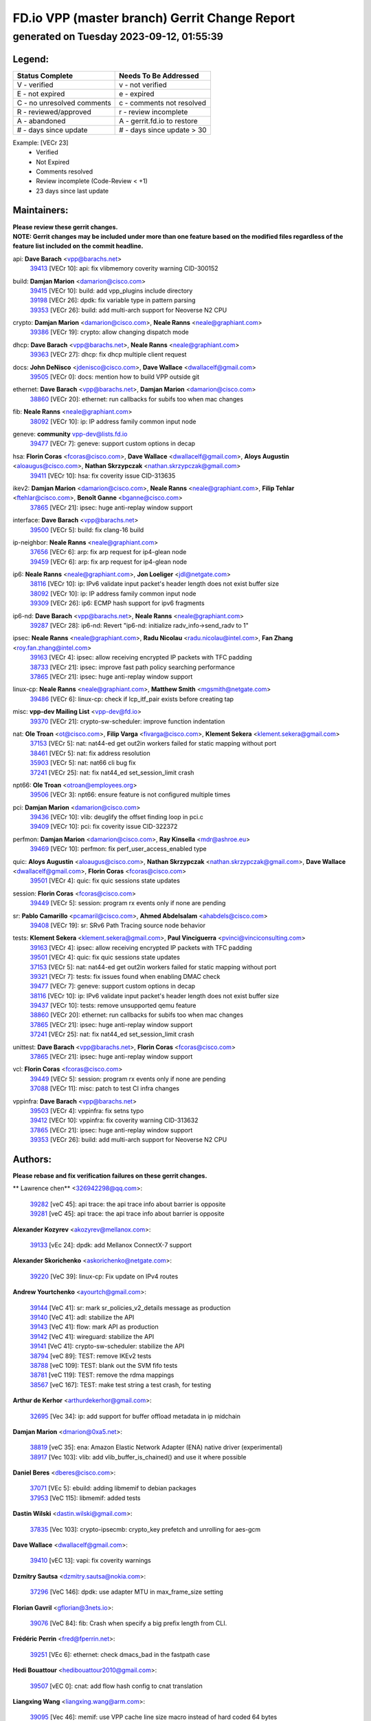 
==============================================
FD.io VPP (master branch) Gerrit Change Report
==============================================
--------------------------------------------
generated on Tuesday 2023-09-12, 01:55:39
--------------------------------------------


Legend:
-------
========================== ===========================
Status Complete            Needs To Be Addressed
========================== ===========================
V - verified               v - not verified
E - not expired            e - expired
C - no unresolved comments c - comments not resolved
R - reviewed/approved      r - review incomplete
A - abandoned              A - gerrit.fd.io to restore
# - days since update      # - days since update > 30
========================== ===========================

Example: [VECr 23]
    - Verified
    - Not Expired
    - Comments resolved
    - Review incomplete (Code-Review < +1)
    - 23 days since last update


Maintainers:
------------
| **Please review these gerrit changes.**

| **NOTE: Gerrit changes may be included under more than one feature based on the modified files regardless of the feature list included on the commit headline.**

api: **Dave Barach** <vpp@barachs.net>
  | `39413 <https:////gerrit.fd.io/r/c/vpp/+/39413>`_ [VECr 10]: api: fix vlibmemory coverity warning CID-300152

build: **Damjan Marion** <damarion@cisco.com>
  | `39415 <https:////gerrit.fd.io/r/c/vpp/+/39415>`_ [VECr 10]: build: add vpp_plugins include directory
  | `39198 <https:////gerrit.fd.io/r/c/vpp/+/39198>`_ [VECr 26]: dpdk: fix variable type in pattern parsing
  | `39353 <https:////gerrit.fd.io/r/c/vpp/+/39353>`_ [VECr 26]: build: add multi-arch support for Neoverse N2 CPU

crypto: **Damjan Marion** <damarion@cisco.com>, **Neale Ranns** <neale@graphiant.com>
  | `39386 <https:////gerrit.fd.io/r/c/vpp/+/39386>`_ [VECr 19]: crypto: allow changing dispatch mode

dhcp: **Dave Barach** <vpp@barachs.net>, **Neale Ranns** <neale@graphiant.com>
  | `39363 <https:////gerrit.fd.io/r/c/vpp/+/39363>`_ [VECr 27]: dhcp: fix dhcp multiple client request

docs: **John DeNisco** <jdenisco@cisco.com>, **Dave Wallace** <dwallacelf@gmail.com>
  | `39505 <https:////gerrit.fd.io/r/c/vpp/+/39505>`_ [VECr 0]: docs: mention how to build VPP outside git

ethernet: **Dave Barach** <vpp@barachs.net>, **Damjan Marion** <damarion@cisco.com>
  | `38860 <https:////gerrit.fd.io/r/c/vpp/+/38860>`_ [VECr 20]: ethernet: run callbacks for subifs too when mac changes

fib: **Neale Ranns** <neale@graphiant.com>
  | `38092 <https:////gerrit.fd.io/r/c/vpp/+/38092>`_ [VECr 10]: ip: IP address family common input node

geneve: **community** vpp-dev@lists.fd.io
  | `39477 <https:////gerrit.fd.io/r/c/vpp/+/39477>`_ [VECr 7]: geneve: support custom options in decap

hsa: **Florin Coras** <fcoras@cisco.com>, **Dave Wallace** <dwallacelf@gmail.com>, **Aloys Augustin** <aloaugus@cisco.com>, **Nathan Skrzypczak** <nathan.skrzypczak@gmail.com>
  | `39411 <https:////gerrit.fd.io/r/c/vpp/+/39411>`_ [VECr 10]: hsa: fix coverity issue CID-313635

ikev2: **Damjan Marion** <damarion@cisco.com>, **Neale Ranns** <neale@graphiant.com>, **Filip Tehlar** <ftehlar@cisco.com>, **Benoît Ganne** <bganne@cisco.com>
  | `37865 <https:////gerrit.fd.io/r/c/vpp/+/37865>`_ [VECr 21]: ipsec: huge anti-replay window support

interface: **Dave Barach** <vpp@barachs.net>
  | `39500 <https:////gerrit.fd.io/r/c/vpp/+/39500>`_ [VECr 5]: build: fix clang-16 build

ip-neighbor: **Neale Ranns** <neale@graphiant.com>
  | `37656 <https:////gerrit.fd.io/r/c/vpp/+/37656>`_ [VECr 6]: arp: fix arp request for ip4-glean node
  | `39459 <https:////gerrit.fd.io/r/c/vpp/+/39459>`_ [VECr 6]: arp: fix arp request for ip4-glean node

ip6: **Neale Ranns** <neale@graphiant.com>, **Jon Loeliger** <jdl@netgate.com>
  | `38116 <https:////gerrit.fd.io/r/c/vpp/+/38116>`_ [VECr 10]: ip: IPv6 validate input packet's header length does not exist buffer size
  | `38092 <https:////gerrit.fd.io/r/c/vpp/+/38092>`_ [VECr 10]: ip: IP address family common input node
  | `39309 <https:////gerrit.fd.io/r/c/vpp/+/39309>`_ [VECr 26]: ip6: ECMP hash support for ipv6 fragments

ip6-nd: **Dave Barach** <vpp@barachs.net>, **Neale Ranns** <neale@graphiant.com>
  | `39287 <https:////gerrit.fd.io/r/c/vpp/+/39287>`_ [VECr 28]: ip6-nd: Revert "ip6-nd: initialize radv_info->send_radv to 1"

ipsec: **Neale Ranns** <neale@graphiant.com>, **Radu Nicolau** <radu.nicolau@intel.com>, **Fan Zhang** <roy.fan.zhang@intel.com>
  | `39163 <https:////gerrit.fd.io/r/c/vpp/+/39163>`_ [VECr 4]: ipsec: allow receiving encrypted IP packets with TFC padding
  | `38733 <https:////gerrit.fd.io/r/c/vpp/+/38733>`_ [VECr 21]: ipsec: improve fast path policy searching performance
  | `37865 <https:////gerrit.fd.io/r/c/vpp/+/37865>`_ [VECr 21]: ipsec: huge anti-replay window support

linux-cp: **Neale Ranns** <neale@graphiant.com>, **Matthew Smith** <mgsmith@netgate.com>
  | `39486 <https:////gerrit.fd.io/r/c/vpp/+/39486>`_ [VECr 6]: linux-cp: check if lcp_itf_pair exists before creating tap

misc: **vpp-dev Mailing List** <vpp-dev@fd.io>
  | `39370 <https:////gerrit.fd.io/r/c/vpp/+/39370>`_ [VECr 21]: crypto-sw-scheduler: improve function indentation

nat: **Ole Troan** <ot@cisco.com>, **Filip Varga** <fivarga@cisco.com>, **Klement Sekera** <klement.sekera@gmail.com>
  | `37153 <https:////gerrit.fd.io/r/c/vpp/+/37153>`_ [VECr 5]: nat: nat44-ed get out2in workers failed for static mapping without port
  | `38461 <https:////gerrit.fd.io/r/c/vpp/+/38461>`_ [VECr 5]: nat: fix address resolution
  | `35903 <https:////gerrit.fd.io/r/c/vpp/+/35903>`_ [VECr 5]: nat: nat66 cli bug fix
  | `37241 <https:////gerrit.fd.io/r/c/vpp/+/37241>`_ [VECr 25]: nat: fix nat44_ed set_session_limit crash

npt66: **Ole Troan** <otroan@employees.org>
  | `39506 <https:////gerrit.fd.io/r/c/vpp/+/39506>`_ [VECr 3]: npt66: ensure feature is not configured multiple times

pci: **Damjan Marion** <damarion@cisco.com>
  | `39436 <https:////gerrit.fd.io/r/c/vpp/+/39436>`_ [VECr 10]: vlib: deuglify the offset finding loop in pci.c
  | `39409 <https:////gerrit.fd.io/r/c/vpp/+/39409>`_ [VECr 10]: pci: fix coverity issue CID-322372

perfmon: **Damjan Marion** <damarion@cisco.com>, **Ray Kinsella** <mdr@ashroe.eu>
  | `39469 <https:////gerrit.fd.io/r/c/vpp/+/39469>`_ [VECr 10]: perfmon: fix perf_user_access_enabled type

quic: **Aloys Augustin** <aloaugus@cisco.com>, **Nathan Skrzypczak** <nathan.skrzypczak@gmail.com>, **Dave Wallace** <dwallacelf@gmail.com>, **Florin Coras** <fcoras@cisco.com>
  | `39501 <https:////gerrit.fd.io/r/c/vpp/+/39501>`_ [VECr 4]: quic: fix quic sessions state updates

session: **Florin Coras** <fcoras@cisco.com>
  | `39449 <https:////gerrit.fd.io/r/c/vpp/+/39449>`_ [VECr 5]: session: program rx events only if none are pending

sr: **Pablo Camarillo** <pcamaril@cisco.com>, **Ahmed Abdelsalam** <ahabdels@cisco.com>
  | `39408 <https:////gerrit.fd.io/r/c/vpp/+/39408>`_ [VECr 19]: sr: SRv6 Path Tracing source node behavior

tests: **Klement Sekera** <klement.sekera@gmail.com>, **Paul Vinciguerra** <pvinci@vinciconsulting.com>
  | `39163 <https:////gerrit.fd.io/r/c/vpp/+/39163>`_ [VECr 4]: ipsec: allow receiving encrypted IP packets with TFC padding
  | `39501 <https:////gerrit.fd.io/r/c/vpp/+/39501>`_ [VECr 4]: quic: fix quic sessions state updates
  | `37153 <https:////gerrit.fd.io/r/c/vpp/+/37153>`_ [VECr 5]: nat: nat44-ed get out2in workers failed for static mapping without port
  | `39321 <https:////gerrit.fd.io/r/c/vpp/+/39321>`_ [VECr 7]: tests: fix issues found when enabling DMAC check
  | `39477 <https:////gerrit.fd.io/r/c/vpp/+/39477>`_ [VECr 7]: geneve: support custom options in decap
  | `38116 <https:////gerrit.fd.io/r/c/vpp/+/38116>`_ [VECr 10]: ip: IPv6 validate input packet's header length does not exist buffer size
  | `39437 <https:////gerrit.fd.io/r/c/vpp/+/39437>`_ [VECr 10]: tests: remove unsupported qemu feature
  | `38860 <https:////gerrit.fd.io/r/c/vpp/+/38860>`_ [VECr 20]: ethernet: run callbacks for subifs too when mac changes
  | `37865 <https:////gerrit.fd.io/r/c/vpp/+/37865>`_ [VECr 21]: ipsec: huge anti-replay window support
  | `37241 <https:////gerrit.fd.io/r/c/vpp/+/37241>`_ [VECr 25]: nat: fix nat44_ed set_session_limit crash

unittest: **Dave Barach** <vpp@barachs.net>, **Florin Coras** <fcoras@cisco.com>
  | `37865 <https:////gerrit.fd.io/r/c/vpp/+/37865>`_ [VECr 21]: ipsec: huge anti-replay window support

vcl: **Florin Coras** <fcoras@cisco.com>
  | `39449 <https:////gerrit.fd.io/r/c/vpp/+/39449>`_ [VECr 5]: session: program rx events only if none are pending
  | `37088 <https:////gerrit.fd.io/r/c/vpp/+/37088>`_ [VECr 11]: misc: patch to test CI infra changes

vppinfra: **Dave Barach** <vpp@barachs.net>
  | `39503 <https:////gerrit.fd.io/r/c/vpp/+/39503>`_ [VECr 4]: vppinfra: fix setns typo
  | `39412 <https:////gerrit.fd.io/r/c/vpp/+/39412>`_ [VECr 10]: vppinfra: fix coverity warning CID-313632
  | `37865 <https:////gerrit.fd.io/r/c/vpp/+/37865>`_ [VECr 21]: ipsec: huge anti-replay window support
  | `39353 <https:////gerrit.fd.io/r/c/vpp/+/39353>`_ [VECr 26]: build: add multi-arch support for Neoverse N2 CPU

Authors:
--------
**Please rebase and fix verification failures on these gerrit changes.**

** Lawrence chen** <326942298@qq.com>:

  | `39282 <https:////gerrit.fd.io/r/c/vpp/+/39282>`_ [veC 45]: api trace: the api trace info about barrier is opposite
  | `39281 <https:////gerrit.fd.io/r/c/vpp/+/39281>`_ [veC 45]: api trace: the api trace info about barrier is opposite

**Alexander Kozyrev** <akozyrev@mellanox.com>:

  | `39133 <https:////gerrit.fd.io/r/c/vpp/+/39133>`_ [vEc 24]: dpdk: add Mellanox ConnectX-7 support

**Alexander Skorichenko** <askorichenko@netgate.com>:

  | `39220 <https:////gerrit.fd.io/r/c/vpp/+/39220>`_ [VeC 39]: linux-cp: Fix update on IPv4 routes

**Andrew Yourtchenko** <ayourtch@gmail.com>:

  | `39144 <https:////gerrit.fd.io/r/c/vpp/+/39144>`_ [VeC 41]: sr: mark sr_policies_v2_details message as production
  | `39140 <https:////gerrit.fd.io/r/c/vpp/+/39140>`_ [VeC 41]: adl: stabilize the API
  | `39143 <https:////gerrit.fd.io/r/c/vpp/+/39143>`_ [VeC 41]: flow: mark API as production
  | `39142 <https:////gerrit.fd.io/r/c/vpp/+/39142>`_ [VeC 41]: wireguard: stabilize the API
  | `39141 <https:////gerrit.fd.io/r/c/vpp/+/39141>`_ [VeC 41]: crypto-sw-scheduler: stabilize the API
  | `38794 <https:////gerrit.fd.io/r/c/vpp/+/38794>`_ [veC 89]: TEST: remove IKEv2 tests
  | `38788 <https:////gerrit.fd.io/r/c/vpp/+/38788>`_ [veC 109]: TEST: blank out the SVM fifo tests
  | `38781 <https:////gerrit.fd.io/r/c/vpp/+/38781>`_ [veC 119]: TEST: remove the rdma mappings
  | `38567 <https:////gerrit.fd.io/r/c/vpp/+/38567>`_ [veC 167]: TEST: make test string a test crash, for testing

**Arthur de Kerhor** <arthurdekerhor@gmail.com>:

  | `32695 <https:////gerrit.fd.io/r/c/vpp/+/32695>`_ [Vec 34]: ip: add support for buffer offload metadata in ip midchain

**Damjan Marion** <dmarion@0xa5.net>:

  | `38819 <https:////gerrit.fd.io/r/c/vpp/+/38819>`_ [veC 35]: ena: Amazon Elastic Network Adapter (ENA) native driver (experimental)
  | `38917 <https:////gerrit.fd.io/r/c/vpp/+/38917>`_ [Vec 103]: vlib: add vlib_buffer_is_chained() and use it where possible

**Daniel Beres** <dberes@cisco.com>:

  | `37071 <https:////gerrit.fd.io/r/c/vpp/+/37071>`_ [VEc 5]: ebuild: adding libmemif to debian packages
  | `37953 <https:////gerrit.fd.io/r/c/vpp/+/37953>`_ [VeC 115]: libmemif: added tests

**Dastin Wilski** <dastin.wilski@gmail.com>:

  | `37835 <https:////gerrit.fd.io/r/c/vpp/+/37835>`_ [Vec 103]: crypto-ipsecmb: crypto_key prefetch and unrolling for aes-gcm

**Dave Wallace** <dwallacelf@gmail.com>:

  | `39410 <https:////gerrit.fd.io/r/c/vpp/+/39410>`_ [vEC 13]: vapi: fix coverity warnings

**Dzmitry Sautsa** <dzmitry.sautsa@nokia.com>:

  | `37296 <https:////gerrit.fd.io/r/c/vpp/+/37296>`_ [VeC 146]: dpdk: use adapter MTU in max_frame_size setting

**Florian Gavril** <gflorian@3nets.io>:

  | `39076 <https:////gerrit.fd.io/r/c/vpp/+/39076>`_ [VeC 84]: fib: Crash when specify a big prefix length from CLI.

**Frédéric Perrin** <fred@fperrin.net>:

  | `39251 <https:////gerrit.fd.io/r/c/vpp/+/39251>`_ [VEc 6]: ethernet: check dmacs_bad in the fastpath case

**Hedi Bouattour** <hedibouattour2010@gmail.com>:

  | `39507 <https:////gerrit.fd.io/r/c/vpp/+/39507>`_ [vEC 0]: cnat: add flow hash config to cnat translation

**Liangxing Wang** <liangxing.wang@arm.com>:

  | `39095 <https:////gerrit.fd.io/r/c/vpp/+/39095>`_ [Vec 46]: memif: use VPP cache line size macro instead of hard coded 64 bytes

**Miklos Tirpak** <miklos.tirpak@gmail.com>:

  | `36021 <https:////gerrit.fd.io/r/c/vpp/+/36021>`_ [VeC 164]: nat: fix tcp session reopen in nat44-ed

**Mohsin Kazmi** <sykazmi@cisco.com>:

  | `39146 <https:////gerrit.fd.io/r/c/vpp/+/39146>`_ [VEc 5]: geneve: add support for layer 3

**Naveen Joy** <najoy@cisco.com>:

  | `39319 <https:////gerrit.fd.io/r/c/vpp/+/39319>`_ [VeC 35]: tests: memif ethernet type interface tests

**Neale Ranns** <neale@graphiant.com>:

  | `38095 <https:////gerrit.fd.io/r/c/vpp/+/38095>`_ [vEC 10]: ip: Set the buffer error in ip6-input

**Piotr Bronowski** <piotrx.bronowski@intel.com>:

  | `38409 <https:////gerrit.fd.io/r/c/vpp/+/38409>`_ [veC 47]: ipsec: introduce function esp_prepare_packet_for_enc
  | `38407 <https:////gerrit.fd.io/r/c/vpp/+/38407>`_ [Vec 124]: ipsec: esp_encrypt prefetch and unroll - introduce new types

**Rune Jensen** <runeerle@wgtwo.com>:

  | `38573 <https:////gerrit.fd.io/r/c/vpp/+/38573>`_ [veC 31]: gtpu: support non-G-PDU packets and PDU Session

**Simon Zolin** <steelum@gmail.com>:

  | `38850 <https:////gerrit.fd.io/r/c/vpp/+/38850>`_ [VeC 110]: fib: don't leave default 'dpo-drop' rule after 'sr steer'

**Stanislav Zaikin** <zstaseg@gmail.com>:

  | `39317 <https:////gerrit.fd.io/r/c/vpp/+/39317>`_ [VeC 34]: ip: flow hash ignore tcp/udp ports when fragmented
  | `39305 <https:////gerrit.fd.io/r/c/vpp/+/39305>`_ [VeC 41]: interface: check sw_if_index more thoroughly
  | `39121 <https:////gerrit.fd.io/r/c/vpp/+/39121>`_ [VeC 42]: dpdk: create and remove interface in runtime
  | `38456 <https:////gerrit.fd.io/r/c/vpp/+/38456>`_ [VeC 133]: linux-cp: auto select tap id when creating lcp pair

**Sylvain C** <sylvain.cadilhac@freepro.com>:

  | `39294 <https:////gerrit.fd.io/r/c/vpp/+/39294>`_ [veC 45]: api: ip - set punt reason max length to fix VAPI generation

**Takeru Hayasaka** <hayatake396@gmail.com>:

  | `37628 <https:////gerrit.fd.io/r/c/vpp/+/37628>`_ [VeC 47]: srv6-mobile: Implement SRv6 mobile API funcs

**Ted Chen** <znscnchen@gmail.com>:

  | `39062 <https:////gerrit.fd.io/r/c/vpp/+/39062>`_ [veC 88]: ethernet: fix fastpath does not drop the packet with incorrect destination MAC

**Tianyu Li** <tianyu.li@arm.com>:

  | `39266 <https:////gerrit.fd.io/r/c/vpp/+/39266>`_ [VeC 35]: libmemif: fix segfault and buffer overflow in examples

**Vladislav Grishenko** <themiron@mail.ru>:

  | `38245 <https:////gerrit.fd.io/r/c/vpp/+/38245>`_ [Vec 151]: mpls: fix possible crashes on tunnel create/delete
  | `38524 <https:////gerrit.fd.io/r/c/vpp/+/38524>`_ [VeC 177]: fib: fix interface resolve from unlinked fib entries
  | `38515 <https:////gerrit.fd.io/r/c/vpp/+/38515>`_ [VeC 177]: fib: fix freed mpls label disposition dpo access

**Vratko Polak** <vrpolak@cisco.com>:

  | `38797 <https:////gerrit.fd.io/r/c/vpp/+/38797>`_ [VEc 5]: ip: make running_fragment_id thread safe
  | `39315 <https:////gerrit.fd.io/r/c/vpp/+/39315>`_ [VEc 24]: vppapigen: recognize also _event as to_network
  | `39316 <https:////gerrit.fd.io/r/c/vpp/+/39316>`_ [VeC 38]: ip-neighbor: add version 3 of neighbor event

**Xiaoming Jiang** <jiangxiaoming@outlook.com>:

  | `38871 <https:////gerrit.fd.io/r/c/vpp/+/38871>`_ [VeC 110]: nsh: fix plugin load failed due to undefined symbol: gre4_input_node
  | `38742 <https:////gerrit.fd.io/r/c/vpp/+/38742>`_ [veC 136]: linux-cp: fix compiler error with libnl 3.2.x
  | `38728 <https:////gerrit.fd.io/r/c/vpp/+/38728>`_ [veC 138]: ipsec: remove redundant match in ipsec4-input-feature with decrypted esp/ah packet
  | `38535 <https:////gerrit.fd.io/r/c/vpp/+/38535>`_ [VeC 173]: ipsec: fix non-esp packet may be matched as esp packet if flow cache enabled
  | `38500 <https:////gerrit.fd.io/r/c/vpp/+/38500>`_ [VeC 178]: ipsec: missing linear search when flow cache search failed

**Xinyao Cai** <xinyao.cai@intel.com>:

  | `38304 <https:////gerrit.fd.io/r/c/vpp/+/38304>`_ [VeC 39]: interface dpdk avf: introducing setting RSS hash key feature
  | `38901 <https:////gerrit.fd.io/r/c/vpp/+/38901>`_ [VeC 98]: flow dpdk avf: add support for using l2tpv3 as RSS type
  | `38876 <https:////gerrit.fd.io/r/c/vpp/+/38876>`_ [VeC 109]: dpdk: revert "flow dpdk: introduce IP in IP support for flow"

**Yahui Chen** <goodluckwillcomesoon@gmail.com>:

  | `37653 <https:////gerrit.fd.io/r/c/vpp/+/37653>`_ [VEc 10]: af_xdp: optimizing send performance

**dengfeng liu** <liudf0716@gmail.com>:

  | `39228 <https:////gerrit.fd.io/r/c/vpp/+/39228>`_ [VeC 57]: ipsec: should use praddr_ instead of pladdr_
  | `39229 <https:////gerrit.fd.io/r/c/vpp/+/39229>`_ [VeC 57]: ipsec: delete redundant code

**hui zhang** <zhanghui1715@gmail.com>:

  | `38451 <https:////gerrit.fd.io/r/c/vpp/+/38451>`_ [veC 109]: vrrp: dump vrrp vr peer

**mahdi varasteh** <mahdy.varasteh@gmail.com>:

  | `36726 <https:////gerrit.fd.io/r/c/vpp/+/36726>`_ [veC 164]: nat: add local addresses correctly in nat lb static mapping

**ranjan raj** <ranjanx.raj@intel.com>:

  | `39224 <https:////gerrit.fd.io/r/c/vpp/+/39224>`_ [VEc 0]: crypto-ipsecmb: bump intel-ipsec-mb version to 1.4

**vinay tripathi** <vinayx.tripathi@intel.com>:

  | `38792 <https:////gerrit.fd.io/r/c/vpp/+/38792>`_ [VeC 35]: ipsec: modify IPsec related tests to send and verify UDP-encapsulated ESP traffics
  | `38793 <https:////gerrit.fd.io/r/c/vpp/+/38793>`_ [Vec 73]: ipsec: separate UDP and UDP-encapsulated ESP packet processing
  | `38791 <https:////gerrit.fd.io/r/c/vpp/+/38791>`_ [VeC 81]: ipsec: move udp/esp packet processing in the inline function ipsec_udp_encap_esp_packet_process

Legend:
-------
========================== ===========================
Status Complete            Needs To Be Addressed
========================== ===========================
V - verified               v - not verified
E - not expired            e - expired
C - no unresolved comments c - comments not resolved
R - reviewed/approved      r - review incomplete
A - abandoned              A - gerrit.fd.io to restore
# - days since update      # - days since update > 30
========================== ===========================

Example: [VECr 23]
    - Verified
    - Not Expired
    - Comments resolved
    - Review incomplete (Code-Review < +1)
    - 23 days since last update


Statistics:
-----------
================ ===
Patches assigned
================ ===
authors          64
maintainers      38
committers       0
abandoned        0
================ ===

